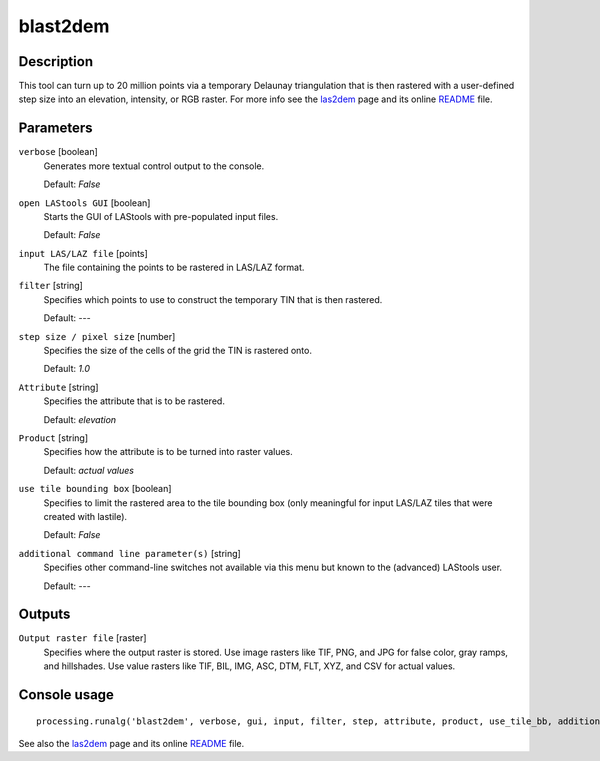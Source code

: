 blast2dem
---------

Description
...........

This tool can turn up to 20 million points via a temporary Delaunay triangulation that is then rastered with a user-defined step size into an elevation, intensity, or RGB raster. For more info see the `las2dem <http://rapidlasso.com/las2dem>`_ page and its online `README <http://lastools.org/download/las2dem_README.txt>`_ file.

Parameters
..........

``verbose`` [boolean]
  Generates more textual control output to the console.
  
  Default: *False*

``open LAStools GUI`` [boolean]
  Starts the GUI of LAStools with pre-populated input files.
  
  Default: *False*
  
``input LAS/LAZ file`` [points]
  The file containing the points to be rastered in LAS/LAZ format.

``filter`` [string]
  Specifies which points to use to construct the temporary TIN that is then rastered.

  Default: *---*

``step size / pixel size`` [number]
  Specifies the size of the cells of the grid the TIN is rastered onto.

  Default: *1.0*

``Attribute`` [string]
  Specifies the attribute that is to be rastered.

  Default: *elevation*

``Product`` [string]
  Specifies how the attribute is to be turned into raster values.

  Default: *actual values*

``use tile bounding box`` [boolean]
  Specifies to limit the rastered area to the tile bounding box (only meaningful for input LAS/LAZ tiles that were created with lastile).
  
  Default: *False*

``additional command line parameter(s)`` [string]
  Specifies other command-line switches not available via this menu but known to the (advanced) LAStools user.

  Default: *---*
  
Outputs
.......

``Output raster file`` [raster]
  Specifies where the output raster is stored. Use image rasters like TIF, PNG, and JPG for false color, gray ramps, and hillshades. Use value rasters like TIF, BIL, IMG, ASC, DTM, FLT, XYZ, and CSV for actual values.

Console usage
.............

::

  processing.runalg('blast2dem', verbose, gui, input, filter, step, attribute, product, use_tile_bb, additional, output)

See also the `las2dem <http://rapidlasso.com/las2dem>`_ page and its online `README <http://lastools.org/download/las2dem_README.txt>`_ file.
